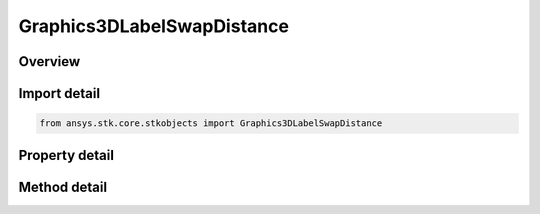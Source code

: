 Graphics3DLabelSwapDistance
===========================

.. py:class:: ansys.stk.core.stkobjects.Graphics3DLabelSwapDistance

   Control the level of detail in labels and other screen objects at specified distances.

.. py:currentmodule:: Graphics3DLabelSwapDistance

Overview
--------

.. tab-set::

    .. tab-item:: Methods
        
        .. list-table::
            :header-rows: 0
            :widths: auto

            * - :py:attr:`~ansys.stk.core.stkobjects.Graphics3DLabelSwapDistance.set_distance_level`
              - Select the screen object(s) for which swapping occurs at the specified distance.

    .. tab-item:: Properties
        
        .. list-table::
            :header-rows: 0
            :widths: auto

            * - :py:attr:`~ansys.stk.core.stkobjects.Graphics3DLabelSwapDistance.distance_value`
              - Distance at which one level of detail is swapped for another. Uses Distance Dimension.
            * - :py:attr:`~ansys.stk.core.stkobjects.Graphics3DLabelSwapDistance.distance_level`
              - Get Distance Level.



Import detail
-------------

.. code-block:: python

    from ansys.stk.core.stkobjects import Graphics3DLabelSwapDistance


Property detail
---------------

.. py:property:: distance_value
    :canonical: ansys.stk.core.stkobjects.Graphics3DLabelSwapDistance.distance_value
    :type: float

    Distance at which one level of detail is swapped for another. Uses Distance Dimension.

.. py:property:: distance_level
    :canonical: ansys.stk.core.stkobjects.Graphics3DLabelSwapDistance.distance_level
    :type: Graphics3DLabelSwapDistanceType

    Get Distance Level.


Method detail
-------------



.. py:method:: set_distance_level(self, value: Graphics3DLabelSwapDistanceType) -> None
    :canonical: ansys.stk.core.stkobjects.Graphics3DLabelSwapDistance.set_distance_level

    Select the screen object(s) for which swapping occurs at the specified distance.

    :Parameters:

    **value** : :obj:`~Graphics3DLabelSwapDistanceType`

    :Returns:

        :obj:`~None`


